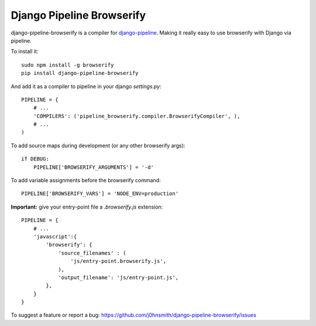 Django Pipeline Browserify
==========================

django-pipeline-browserify is a compiler for `django-pipeline <https://github.com/cyberdelia/django-pipeline>`_. Making it really easy to use browserify with Django via pipeline.

To install it::

    sudo npm install -g browserify
    pip install django-pipeline-browserify

And add it as a compiler to pipeline in your django `settings.py`::

    PIPELINE = {
        # ...
        'COMPILERS': ('pipeline_browserify.compiler.BrowserifyCompiler', ),
        # ...
    )

To add source maps during development (or any other browserify args)::

    if DEBUG:
        PIPELINE['BROWSERIFY_ARGUMENTS'] = '-d'

To add variable assignments before the browserify command::

    PIPELINE['BROWSERIFY_VARS'] = 'NODE_ENV=production'

**Important:** give your entry-point file a `.browserify.js` extension::

    PIPELINE = {
        # ...
        'javascript':{
            'browserify': {
                'source_filenames' : (
                    'js/entry-point.browserify.js',
                ),
                'output_filename': 'js/entry-point.js',
            },
        }
    }

To suggest a feature or report a bug:
https://github.com/j0hnsmith/django-pipeline-browserify/issues
